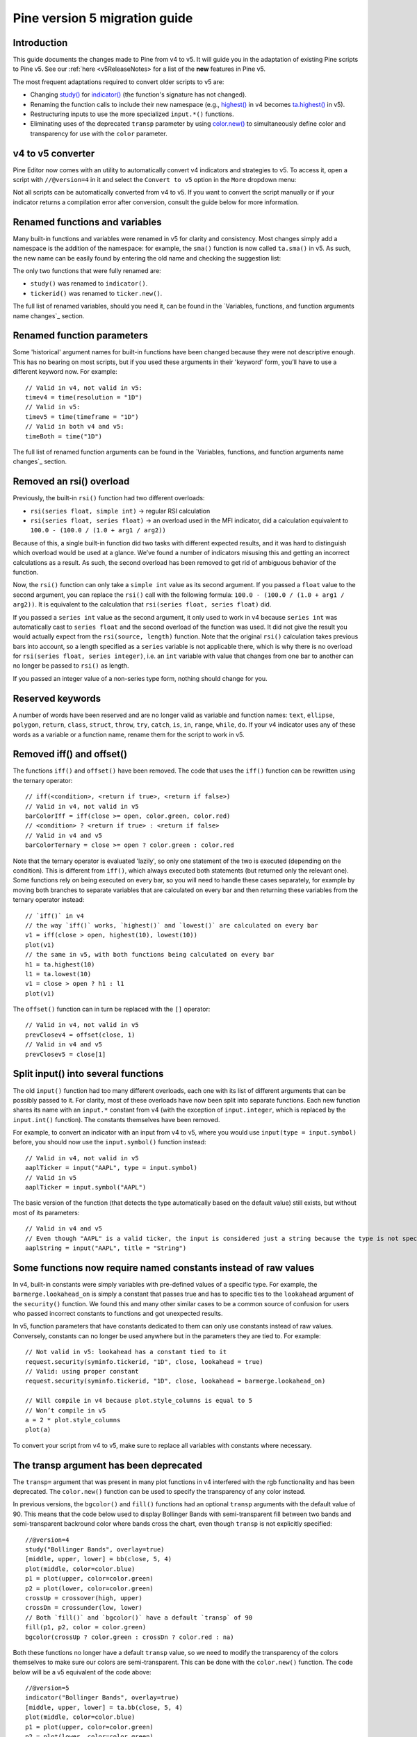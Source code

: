 Pine version 5 migration guide
==============================

Introduction
------------

This guide documents the changes made to Pine from v4 to v5. It will guide you in the adaptation of existing Pine scripts to Pine v5. See our :ref:`here <v5ReleaseNotes> for a list of the **new** features in Pine v5.

The most frequent adaptations required to convert older scripts to v5 are:

- Changing `study() <https://www.tradingview.com/pine-script-reference/v4/#fun_study>`__ for `indicator() <https://www.tradingview.com/pine-script-reference/v5/#fun_indicator>`__ (the function's signature has not changed).
- Renaming the function calls to include their new namespace (e.g., `highest() <https://www.tradingview.com/pine-script-reference/v4/#fun_highest>`__ in v4 becomes `ta.highest() <https://www.tradingview.com/pine-script-reference/v5/#fun_ta{dot}highest>`__ in v5).
- Restructuring inputs to use the more specialized ``input.*()`` functions.
- Eliminating uses of the deprecated ``transp`` parameter by using `color.new() <https://www.tradingview.com/pine-script-reference/v5/#fun_color{dot}new>`__ to simultaneously define color and transparency for use with the ``color`` parameter.

v4 to v5 converter
------------------

Pine Editor now comes with an utility to automatically convert v4 indicators and strategies to v5. To access it, open a script with ``//@version=4`` in it and select the ``Convert to v5`` option in the ``More`` dropdown menu:

.. image:: images/v4_to_v5_convert_button.png


Not all scripts can be automatically converted from v4 to v5. If you want to convert the script manually or if your indicator returns a compilation error after conversion, consult the guide below for more information.

Renamed functions and variables
-------------------------------
Many built-in functions and variables were renamed in v5 for clarity and consistency. Most changes simply add a namespace is the addition of the namespace: for example, the ``sma()`` function is now called ``ta.sma()`` in v5. As such, the new name can be easily found by entering the old name and checking the suggestion list:

.. image:: images/v5_autocomplete.png
 
The only two functions that were fully renamed are:

* ``study()`` was renamed to ``indicator()``.
* ``tickerid()`` was renamed to ``ticker.new()``.

The full list of renamed variables, should you need it, can be found in the `Variables, functions, and function arguments name changes`_ section.

Renamed function parameters
---------------------------
Some 'historical' argument names for built-in functions have been changed because they were not descriptive enough. This has no bearing on most scripts, but if you used these arguments in their 'keyword' form, you’ll have to use a different keyword now. For example::

  // Valid in v4, not valid in v5:
  timev4 = time(resolution = "1D")
  // Valid in v5:
  timev5 = time(timeframe = "1D")
  // Valid in both v4 and v5:
  timeBoth = time("1D")

The full list of renamed function arguments can be found in the `Variables, functions, and function arguments name changes`_ section.

Removed an rsi() overload
-----------------------------
Previously, the built-in ``rsi()`` function had two different overloads:

* ``rsi(series float, simple int)`` -> regular RSI calculation
* ``rsi(series float, series float)`` -> an overload used in the MFI indicator, did a calculation equivalent to ``100.0 - (100.0 / (1.0 + arg1 / arg2))``

Because of this, a single built-in function did two tasks with different expected results, and it was hard to distinguish which overload would be used at a glance. We’ve found a number of indicators misusing this and getting an incorrect calculations as a result. As such, the second overload has been removed to get rid of ambiguous behavior of the function. 

Now, the ``rsi()`` function can only take a ``simple int`` value as its second argument.
If you passed a ``float`` value to the second argument, you can replace the ``rsi()`` call with the following formula: ``100.0 - (100.0 / (1.0 + arg1 / arg2))``. It is equivalent to the calculation that ``rsi(series float, series float)`` did.

If you passed a ``series int`` value as the second argument, it only used to work in v4 because ``series int`` was automatically cast to ``series float`` and the second overload of the function was used. It did not give the result you would actually expect from the ``rsi(source, length)`` function. Note that the original ``rsi()`` calculation takes previous bars into account, so a length specified as a ``series`` variable is not applicable there, which is why there is no overload for ``rsi(series float, series integer)``, i.e. an ``int`` variable with value that changes from one bar to another can no longer be passed to ``rsi()`` as length.

If you passed an integer value of a non-series type form, nothing should change for you.

Reserved keywords
-----------------
A number of words have been reserved and are no longer valid as variable and function names: ``text``, ``ellipse``, ``polygon``, ``return``, ``class``, ``struct``, ``throw``, ``try``, ``catch``, ``is``, ``in``, ``range``, ``while``, ``do``. If your v4 indicator uses any of these words as a variable or a function name, rename them for the script to work in v5.

Removed iff() and offset()
--------------------------
The functions ``iff()`` and ``offset()`` have been removed. The code that uses the ``iff()`` function can be rewritten using the ternary operator::

    // iff(<condition>, <return if true>, <return if false>)
    // Valid in v4, not valid in v5
    barColorIff = iff(close >= open, color.green, color.red)
    // <condition> ? <return if true> : <return if false>
    // Valid in v4 and v5
    barColorTernary = close >= open ? color.green : color.red
	
Note that the ternary operator is evaluated 'lazily', so only one statement of the two is executed (depending on the condition). This is different from ``iff()``, which always executed both statements (but returned only the relevant one). Some functions rely on being executed on every bar, so you will need to handle these cases separately, for example by moving both branches to separate variables that are calculated on every bar and then returning these variables from the ternary operator instead::

	// `iff()` in v4
	// the way `iff()` works, `highest()` and `lowest()` are calculated on every bar
	v1 = iff(close > open, highest(10), lowest(10)) 
	plot(v1)
	// the same in v5, with both functions being calculated on every bar
	h1 = ta.highest(10)
	l1 = ta.lowest(10)
	v1 = close > open ? h1 : l1
	plot(v1)

The ``offset()`` function can in turn be replaced with the ``[]`` operator::

  // Valid in v4, not valid in v5
  prevClosev4 = offset(close, 1)
  // Valid in v4 and v5
  prevClosev5 = close[1]

Split input() into several functions
------------------------------------
The old ``input()`` function had too many different overloads, each one with its list of different arguments that can be possibly passed to it. For clarity, most of these overloads have now been split into separate functions. Each new function shares its name with an ``input.*`` constant from v4 (with the exception of ``input.integer``, which is replaced by the ``input.int()`` function). The constants themselves have been removed.

For example, to convert an indicator with an input from v4 to v5, where you would use ``input(type = input.symbol)`` before, you should now use the ``input.symbol()`` function instead::

  // Valid in v4, not valid in v5
  aaplTicker = input("AAPL", type = input.symbol)
  // Valid in v5
  aaplTicker = input.symbol("AAPL")

The basic version of the function (that detects the type automatically based on the default value) still exists, but without most of its parameters::

  // Valid in v4 and v5
  // Even though "AAPL" is a valid ticker, the input is considered just a string because the type is not specified
  aaplString = input("AAPL", title = "String")

Some functions now require named constants instead of raw values
----------------------------------------------------------------
In v4, built-in constants were simply variables with pre-defined values of a specific type. For example, the ``barmerge.lookahead_on`` is simply a constant that passes true and has to specific ties to the ``lookahead`` argument of the ``security()`` function. We found this and many other similar cases to be a common source of confusion for users who passed incorrect constants to functions and got unexpected results.

In v5, function parameters that have constants dedicated to them can only use constants instead of raw values. Conversely, constants can no longer be used anywhere but in the parameters they are tied to. For example::

  // Not valid in v5: lookahead has a constant tied to it
  request.security(syminfo.tickerid, "1D", close, lookahead = true)
  // Valid: using proper constant
  request.security(syminfo.tickerid, "1D", close, lookahead = barmerge.lookahead_on)

  // Will compile in v4 because plot.style_columns is equal to 5
  // Won’t compile in v5
  a = 2 * plot.style_columns
  plot(a)

To convert your script from v4 to v5, make sure to replace all variables with constants where necessary.

The transp argument has been deprecated
----------------------------------------
The ``transp=`` argument that was present in many plot functions in v4 interfered with the rgb functionality and has been deprecated. The ``color.new()`` function can be used to specify the transparency of any color instead.

In previous versions, the ``bgcolor()`` and ``fill()`` functions had an optional ``transp`` arguments with the default value of 90. This means that the code below used to display Bollinger Bands with semi-transparent fill between two bands and semi-transparent backround color where bands cross the chart, even though ``transp`` is not explicitly specified::

 //@version=4
 study("Bollinger Bands", overlay=true)
 [middle, upper, lower] = bb(close, 5, 4)
 plot(middle, color=color.blue)
 p1 = plot(upper, color=color.green)
 p2 = plot(lower, color=color.green)
 crossUp = crossover(high, upper)
 crossDn = crossunder(low, lower)
 // Both `fill()` and `bgcolor()` have a default `transp` of 90
 fill(p1, p2, color = color.green)
 bgcolor(crossUp ? color.green : crossDn ? color.red : na)

Both these functions no longer have a default ``transp`` value, so we need to modify the transparency of the colors themselves to make sure our colors are semi-transparent. This can be done with the ``color.new()`` function. The code below will be a v5 equivalent of the code above::

 //@version=5
 indicator("Bollinger Bands", overlay=true)
 [middle, upper, lower] = ta.bb(close, 5, 4)
 plot(middle, color=color.blue)
 p1 = plot(upper, color=color.green)
 p2 = plot(lower, color=color.green)
 crossUp = ta.crossover(high, upper)
 crossDn = ta.crossunder(low, lower)
 TRANSP = 90
 // We use `color.new()` to explicitly pass transparency to both functions
 fill(p1, p2, color = color.new(color.green, TRANSP))
 bgcolor(crossUp ? color.new(color.green, TRANSP) : crossDn ? color.new(color.red, TRANSP) : na)

 
Default session for time() and time_close() has been changed
------------------------------------------------------------
The default value for the ``session`` argument of the ``time()`` and ``time_close()`` functions has changed. In v4, when you pass a specific session time for any of the two functions mentioned above without specifying the days, the session automatically fills the days as ``23456``, i.e. Monday to Friday. In v5, we have changed this to auto-complete the session as ``1234567`` instead::

  // This line of code will behave differently in v4 and v5 on symbols that are traded on the weekends:
  t0 = time("1D", "1000-1200")
  // This line is equivalent to t0 in v4:
  t1 = time("1D", "1000-1200:23456")
  // This line is equivalent to t0 in v5:
  t2 = time("1D", "1000-1200:1234567")

To make sure that your script’s behavior in v5 is consistent with v4, add ``:23456`` to all ``time()`` and ``time_close()`` calls that specify the session without the days. For an example of how to convert ``time()`` from v4 to v5, see the code below::

  //@version=4
  study("Lunch Break", overlay=true)
  isLunch = time(timeframe.period, "1300-1400")
  bgcolor(isLunch ? color.green : na)

  //@version=5
  indicator('Lunch Break', overlay=true)
  isLunch = time(timeframe.period, '1300-1400:23456')
  bgcolor(isLunch ? color.new(color.green, 90) : na)


strategy.exit() now must do something
-------------------------------------
Gone are the days when the ``strategy.exit()`` function was allowed to loiter. Now it must actually have an effect on the strategy itself, and to do so, it should have at least one of the following parameters: ``profit``, ``limit``, ``loss``, ``stop``, or one of the following pairs: ``trail_offset`` and ``trail_price`` / ``trail_points``. 
In v4, it used to compile with a warning (although the function itself did not do anything in the code); now it is no longer valid code and a compilation error will be thrown. If you get this error while converting a strategy to v5, feel free to comment it out or remove it altogether: it didn’t do anything in your code anyway.


All variable, function, and function parameter name changes
-----------------------------------------------------------

+------------------------------------------------------+--------------------------------------------------------+
| Pine v4                                              | Pine v5                                                |
+======================================================+========================================================+
|                                        **Removed functions and variables**                                    |
+------------------------------------------------------+--------------------------------------------------------+
| ``input.bool``                                       | Replaced by ``input.bool()``                           |
+------------------------------------------------------+--------------------------------------------------------+
| ``input.color``                                      | Replaced by ``input.color()``                          |
+------------------------------------------------------+--------------------------------------------------------+
| ``input.float``                                      | Replaced by ``input.float()``                          |
+------------------------------------------------------+--------------------------------------------------------+
| ``input.integer``                                    | Replaced by ``input.int()``                            |
+------------------------------------------------------+--------------------------------------------------------+
| ``input.resolution``                                 | Replaced by ``input.timeframe()``                      |
+------------------------------------------------------+--------------------------------------------------------+
| ``input.session``                                    | Replaced by ``input.session()``                        |
+------------------------------------------------------+--------------------------------------------------------+
| ``input.source``                                     | Replaced by ``input.source()``                         |
+------------------------------------------------------+--------------------------------------------------------+
| ``input.string``                                     | Replaced by ``input.string()``                         |
+------------------------------------------------------+--------------------------------------------------------+
| ``input.symbol``                                     | Replaced by ``input.symbol()``                         |
+------------------------------------------------------+--------------------------------------------------------+
| ``input.time``                                       | Replaced by ``input.time()``                           |
+------------------------------------------------------+--------------------------------------------------------+
| ``iff()``                                            | Replaced by the ``?:`` operator                        |
+------------------------------------------------------+--------------------------------------------------------+
| ``offset()``                                         | Replaced by the ``[]`` operator                        |
+------------------------------------------------------+--------------------------------------------------------+
|                          **Renamed functions and arguments (without namespace changes)**                      |
+------------------------------------------------------+--------------------------------------------------------+
| ``study(<...>, resolution, resolution_gaps, <...>)`` | ``indicator(<...>, timeframe, timeframe_gaps, <...>)`` |
+------------------------------------------------------+--------------------------------------------------------+
| ``strategy.entry(long)``                             | ``strategy.entry(direction)``                          |
+------------------------------------------------------+--------------------------------------------------------+
| ``strategy.order(long)``                             | ``strategy.order(direction)``                          |
+------------------------------------------------------+--------------------------------------------------------+
| ``time(resolution)``                                 | ``time(timeframe)``                                    |
+------------------------------------------------------+--------------------------------------------------------+
| ``time_close(resolution)``                           | ``time_close(timeframe)``                              |
+------------------------------------------------------+--------------------------------------------------------+
| ``nz(x, y)``                                         | ``nz(source, replacement)``                            |
+------------------------------------------------------+--------------------------------------------------------+
|                    **Namespace ta.\* - for technical analysis-related functions and variables**               |
+------------------------------------------------------+--------------------------------------------------------+
| ``accdist``                                          | ``ta.accdist``                                         |
+------------------------------------------------------+--------------------------------------------------------+
| ``iii``                                              | ``ta.iii``                                             |
+------------------------------------------------------+--------------------------------------------------------+
| ``nvi``                                              | ``ta.nvi``                                             |
+------------------------------------------------------+--------------------------------------------------------+
| ``obv``                                              | ``ta.obv``                                             |
+------------------------------------------------------+--------------------------------------------------------+
| ``pvi``                                              | ``ta.pvi``                                             |
+------------------------------------------------------+--------------------------------------------------------+
| ``pvt``                                              | ``ta.pvt``                                             |
+------------------------------------------------------+--------------------------------------------------------+
| ``tr``                                               | ``ta.tr``                                              |
+------------------------------------------------------+--------------------------------------------------------+
| ``vwap``                                             | ``ta.vwap``                                            |
+------------------------------------------------------+--------------------------------------------------------+
| ``wad``                                              | ``ta.wad``                                             |
+------------------------------------------------------+--------------------------------------------------------+
| ``wvad``                                             | ``ta.wvad``                                            |
+------------------------------------------------------+--------------------------------------------------------+
| ``alma()``                                           | ``ta.alma()``                                          |
+------------------------------------------------------+--------------------------------------------------------+
| ``atr()``                                            | ``ta.atr()``                                           |
+------------------------------------------------------+--------------------------------------------------------+
| ``bb()``                                             | ``ta.bb()``                                            |
+------------------------------------------------------+--------------------------------------------------------+
| ``bbw()``                                            | ``ta.bbw()``                                           |
+------------------------------------------------------+--------------------------------------------------------+
| ``cci()``                                            | ``ta.cci()``                                           |
+------------------------------------------------------+--------------------------------------------------------+
| ``cmo()``                                            | ``ta.cmo()``                                           |
+------------------------------------------------------+--------------------------------------------------------+
| ``cog()``                                            | ``ta.cog()``                                           |
+------------------------------------------------------+--------------------------------------------------------+
| ``dmi()``                                            | ``ta.dmi()``                                           |
+------------------------------------------------------+--------------------------------------------------------+
| ``ema()``                                            | ``ta.ema()``                                           |
+------------------------------------------------------+--------------------------------------------------------+
| ``hma()``                                            | ``ta.hma()``                                           |
+------------------------------------------------------+--------------------------------------------------------+
| ``barsince()``                                       | ``ta.barsince()``                                      |
+------------------------------------------------------+--------------------------------------------------------+
| ``valuewhen()``                                      | ``ta.valuewhen()``                                     |
+------------------------------------------------------+--------------------------------------------------------+
| ``highestbars()``                                    | ``ta.highestbars()``                                   |
+------------------------------------------------------+--------------------------------------------------------+
| ``lowest()``                                         | ``ta.lowest()``                                        |
+------------------------------------------------------+--------------------------------------------------------+
| ``lowestbars()``                                     | ``ta.lowestbars()``                                    |
+------------------------------------------------------+--------------------------------------------------------+
| ``kc()``                                             | ``ta.kc()``                                            |
+------------------------------------------------------+--------------------------------------------------------+
| ``kcw()``                                            | ``ta.kcw()``                                           |
+------------------------------------------------------+--------------------------------------------------------+
| ``macd()``                                           | ``ta.macd()``                                          |
+------------------------------------------------------+--------------------------------------------------------+
| ``mfi()``                                            | ``ta.mfi()``                                           |
+------------------------------------------------------+--------------------------------------------------------+
| ``mom()``                                            | ``ta.mom()``                                           |
+------------------------------------------------------+--------------------------------------------------------+
| ``rma()``                                            | ``ta.rma()``                                           |
+------------------------------------------------------+--------------------------------------------------------+
| ``roc()``                                            | ``ta.roc()``                                           |
+------------------------------------------------------+--------------------------------------------------------+
| ``rsi(x, y)``                                        | ``ta.rsi(source, length)``                             |
+------------------------------------------------------+--------------------------------------------------------+
| ``sar()``                                            | ``ta.sar()``                                           |
+------------------------------------------------------+--------------------------------------------------------+
| ``sma()``                                            | ``ta.sma()``                                           |
+------------------------------------------------------+--------------------------------------------------------+
| ``cross(x, y)``                                      | ``ta.cross(source1, source2)``                         |
+------------------------------------------------------+--------------------------------------------------------+
| ``crossover(x, y)``                                  | ``ta.crossover(source1, source2)``                     |
+------------------------------------------------------+--------------------------------------------------------+
| ``crossunder(x, y)``                                 | ``ta.crossunder(source1, source2)``                    |
+------------------------------------------------------+--------------------------------------------------------+
| ``pivothigh()``                                      | ``ta.pivothigh()``                                     |
+------------------------------------------------------+--------------------------------------------------------+
| ``pivotlow()``                                       | ``ta.pivotlow()``                                      |
+------------------------------------------------------+--------------------------------------------------------+
| ``stoch()``                                          | ``ta.stoch()``                                         |
+------------------------------------------------------+--------------------------------------------------------+
| ``supertrend()``                                     | ``ta.supertrend()``                                    |
+------------------------------------------------------+--------------------------------------------------------+
| ``swma(x)``                                          | ``ta.swma(source)``                                    |
+------------------------------------------------------+--------------------------------------------------------+
| ``tr()``                                             | ``ta.tr()``                                            |
+------------------------------------------------------+--------------------------------------------------------+
| ``tsi()``                                            | ``ta.tsi()``                                           |
+------------------------------------------------------+--------------------------------------------------------+
| ``vwap(x)``                                          | ``ta.vwap(source)``                                    |
+------------------------------------------------------+--------------------------------------------------------+
| ``vwma()``                                           | ``ta.vwma()``                                          |
+------------------------------------------------------+--------------------------------------------------------+
| ``wma()``                                            | ``ta.wma()``                                           |
+------------------------------------------------------+--------------------------------------------------------+
| ``wpr()``                                            | ``ta.wpr()``                                           |
+------------------------------------------------------+--------------------------------------------------------+
| ``change()``                                         | ``ta.change()``                                        |
+------------------------------------------------------+--------------------------------------------------------+
| ``falling()``                                        | ``ta.falling()``                                       |
+------------------------------------------------------+--------------------------------------------------------+
| ``highest()``                                        | ``ta.highest()``                                       |
+------------------------------------------------------+--------------------------------------------------------+
| ``rising()``                                         | ``ta.rising()``                                        |
+------------------------------------------------------+--------------------------------------------------------+
| ``range()``                                          | ``ta.range()``                                         |
+------------------------------------------------------+--------------------------------------------------------+
| ``correlation(source_a, source_b, length)``          | ``ta.correlation(source1, source2, length)``           |
+------------------------------------------------------+--------------------------------------------------------+
| ``linreg()``                                         | ``ta.linreg()``                                        |
+------------------------------------------------------+--------------------------------------------------------+
| ``percentile_linear_interpolation()``                | ``ta.percentile_linear_interpolation()``               |
+------------------------------------------------------+--------------------------------------------------------+
| ``percentile_nearest_rank()``                        | ``ta.percentile_nearest_rank()``                       |
+------------------------------------------------------+--------------------------------------------------------+
| ``percentrank()``                                    | ``ta.percentrank()``                                   |
+------------------------------------------------------+--------------------------------------------------------+
| ``stdev()``                                          | ``ta.stdev()``                                         |
+------------------------------------------------------+--------------------------------------------------------+
| ``variance()``                                       | ``ta.variance()``                                      |
+------------------------------------------------------+--------------------------------------------------------+
| ``median()``                                         | ``ta.median()``                                        |
+------------------------------------------------------+--------------------------------------------------------+
| ``mode()``                                           | ``ta.mode()``                                          |
+------------------------------------------------------+--------------------------------------------------------+
| ``dev()``                                            | ``ta.dev()``                                           |
+------------------------------------------------------+--------------------------------------------------------+
| ``cum(x)``                                           | ``ta.cum(source)``                                     |
+------------------------------------------------------+--------------------------------------------------------+
|                          **Namespace math.\* - for math-related functions and variables**                     |
+------------------------------------------------------+--------------------------------------------------------+
| ``abs(x)``                                           | ``math.abs(number)``                                   |
+------------------------------------------------------+--------------------------------------------------------+
| ``acos(x)``                                          | ``math.acos(number)``                                  |
+------------------------------------------------------+--------------------------------------------------------+
| ``asin(x)``                                          | ``math.asin(number)``                                  |
+------------------------------------------------------+--------------------------------------------------------+
| ``atan(x)``                                          | ``math.atan(number)``                                  |
+------------------------------------------------------+--------------------------------------------------------+
| ``avg()``                                            | ``math.avg()``                                         |
+------------------------------------------------------+--------------------------------------------------------+
| ``ceil(x)``                                          | ``math.ceil(number)``                                  |
+------------------------------------------------------+--------------------------------------------------------+
| ``cos(x)``                                           | ``math.cos(angle)``                                    |
+------------------------------------------------------+--------------------------------------------------------+
| ``exp(x)``                                           | ``math.exp(number)``                                   |
+------------------------------------------------------+--------------------------------------------------------+
| ``floor(x)``                                         | ``math.floor(number)``                                 |
+------------------------------------------------------+--------------------------------------------------------+
| ``log(x)``                                           | ``math.log(number)``                                   |
+------------------------------------------------------+--------------------------------------------------------+
| ``log10(x)``                                         | ``math.log10(number)``                                 |
+------------------------------------------------------+--------------------------------------------------------+
| ``max()``                                            | ``math.max()``                                         |
+------------------------------------------------------+--------------------------------------------------------+
| ``min()``                                            | ``math.min()``                                         |
+------------------------------------------------------+--------------------------------------------------------+
| ``pow()``                                            | ``math.pow()``                                         |
+------------------------------------------------------+--------------------------------------------------------+
| ``random()``                                         | ``math.random()``                                      |
+------------------------------------------------------+--------------------------------------------------------+
| ``round(x, precision)``                              | ``math.round(number, precision)``                      |
+------------------------------------------------------+--------------------------------------------------------+
| ``round_to_mintick(x)``                              | ``math.round_to_mintick(number)``                      |
+------------------------------------------------------+--------------------------------------------------------+
| ``sign(x)``                                          | ``math.sign(number)``                                  |
+------------------------------------------------------+--------------------------------------------------------+
| ``sin(x)``                                           | ``math.sin(angle)``                                    |
+------------------------------------------------------+--------------------------------------------------------+
| ``sqrt(x)``                                          | ``math.sqrt(number)``                                  |
+------------------------------------------------------+--------------------------------------------------------+
| ``sum()``                                            | ``math.sum()``                                         |
+------------------------------------------------------+--------------------------------------------------------+
| ``tan(x)``                                           | ``math.tan(angle)``                                    |
+------------------------------------------------------+--------------------------------------------------------+
| ``todegrees()``                                      | ``math.todegrees()``                                   |
+------------------------------------------------------+--------------------------------------------------------+
| ``toradians()``                                      | ``math.toradians()``                                   |
+------------------------------------------------------+--------------------------------------------------------+
|                        **Namespace request.\* - for functions that request external data**                    |
+------------------------------------------------------+--------------------------------------------------------+
| ``financial()``                                      | ``request.financial()``                                |
+------------------------------------------------------+--------------------------------------------------------+
| ``quandl()``                                         | ``request.quandl()``                                   |
+------------------------------------------------------+--------------------------------------------------------+
| ``security(<...>, resolution, <...>)``               | ``request.security(<...>, timeframe, <...>)``          |
+------------------------------------------------------+--------------------------------------------------------+
| ``splits()``                                         | ``request.splits()``                                   |
+------------------------------------------------------+--------------------------------------------------------+
| ``dividends()``                                      | ``request.dividends()``                                |
+------------------------------------------------------+--------------------------------------------------------+
| ``earnings()``                                       | ``request.earnings()``                                 |
+------------------------------------------------------+--------------------------------------------------------+
|                          **Namespace ticker.\* - for functions that help create tickers**                     |
+------------------------------------------------------+--------------------------------------------------------+
| ``heikinashi()``                                     | ``ticker.heikinashi()``                                |
+------------------------------------------------------+--------------------------------------------------------+
| ``kagi()``                                           | ``ticker.kagi()``                                      |
+------------------------------------------------------+--------------------------------------------------------+
| ``linebreak()``                                      | ``ticker.linebreak()``                                 |
+------------------------------------------------------+--------------------------------------------------------+
| ``pointfigure()``                                    | ``ticker.pointfigure()``                               |
+------------------------------------------------------+--------------------------------------------------------+
| ``renko()``                                          | ``ticker.renko()``                                     |
+------------------------------------------------------+--------------------------------------------------------+
| ``tickerid()``                                       | ``ticker.new()``                                       |
+------------------------------------------------------+--------------------------------------------------------+
|                            **Namespace str.\* - for functions that work with strings**                        |
+------------------------------------------------------+--------------------------------------------------------+
| ``tostring(x, y)``                                   | ``str.tostring(value, format)``                        |
+------------------------------------------------------+--------------------------------------------------------+
| ``tonumber(x)``                                      | ``str.tonumber(string)``                               |
+------------------------------------------------------+--------------------------------------------------------+
